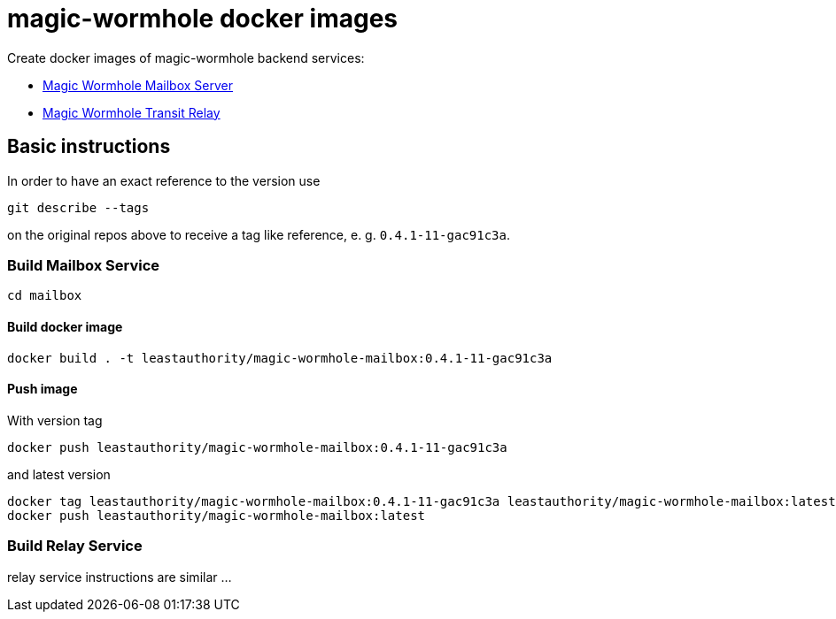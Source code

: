 = magic-wormhole docker images

Create docker images of magic-wormhole backend services:

* link:https://github.com/magic-wormhole/magic-wormhole-mailbox-server[Magic Wormhole Mailbox Server]
* link:https://github.com/magic-wormhole/magic-wormhole-mailbox-server[Magic Wormhole Transit Relay]

== Basic instructions

In order to have an exact reference to the version use

[source]
----
git describe --tags
----

on the original repos above to receive a tag like reference, e. g. `0.4.1-11-gac91c3a`.

=== Build Mailbox Service

[source]
----
cd mailbox
----

==== Build docker image

[source]
----
docker build . -t leastauthority/magic-wormhole-mailbox:0.4.1-11-gac91c3a
----

==== Push image

With version tag

[source]
----
docker push leastauthority/magic-wormhole-mailbox:0.4.1-11-gac91c3a
----

and latest version

[source]
----
docker tag leastauthority/magic-wormhole-mailbox:0.4.1-11-gac91c3a leastauthority/magic-wormhole-mailbox:latest
docker push leastauthority/magic-wormhole-mailbox:latest
----

=== Build Relay Service

relay service instructions are similar ...